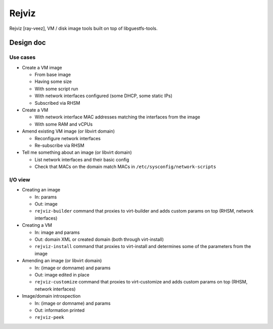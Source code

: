 ======
Rejviz
======

Rejviz [ray-veez], VM / disk image tools built on top of
libguestfs-tools.

Design doc
==========

Use cases
---------

* Create a VM image

  * From base image

  * Having some size

  * With some script run

  * With network interfaces configured (some DHCP, some static IPs)

  * Subscribed via RHSM

* Create a VM

  * With network interface MAC addresses matching the interfaces from
    the image

  * With some RAM and vCPUs

* Amend existing VM image (or libvirt domain)

  * Reconfigure network interfaces

  * Re-subscribe via RHSM

* Tell me something about an image (or libvirt domain)

  * List network interfaces and their basic config

  * Check that MACs on the domain match MACs in
    ``/etc/sysconfig/network-scripts``

I/O view
--------

* Creating an image

  * In: params

  * Out: image

  * ``rejviz-builder`` command that proxies to virt-builder and adds
    custom params on top (RHSM, network interfaces)

* Creating a VM

  * In: image and params

  * Out: domain XML or created domain (both through virt-install)

  * ``rejviz-install`` command that proxies to virt-install and
    determines some of the parameters from the image

* Amending an image (or libvirt domain)

  * In: (image or domname) and params

  * Out: image edited in place

  * ``rejviz-customize`` command that proxies to virt-customize and
    adds custom params on top (RHSM, network interfaces)

* Image/domain introspection

  * In: (image or domname) and params

  * Out: information printed

  * ``rejviz-peek``
